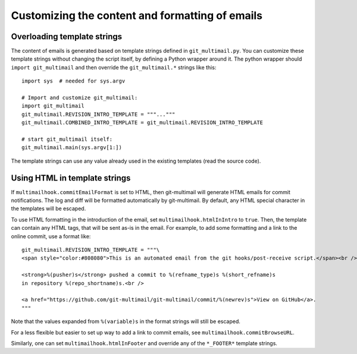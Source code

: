 Customizing the content and formatting of emails
================================================

Overloading template strings
----------------------------

The content of emails is generated based on template strings defined
in ``git_multimail.py``. You can customize these template strings
without changing the script itself, by defining a Python wrapper
around it. The python wrapper should ``import git_multimail`` and then
override the ``git_multimail.*`` strings like this::

  import sys  # needed for sys.argv

  # Import and customize git_multimail:
  import git_multimail
  git_multimail.REVISION_INTRO_TEMPLATE = """..."""
  git_multimail.COMBINED_INTRO_TEMPLATE = git_multimail.REVISION_INTRO_TEMPLATE

  # start git_multimail itself:
  git_multimail.main(sys.argv[1:])

The template strings can use any value already used in the existing
templates (read the source code).

Using HTML in template strings
------------------------------

If ``multimailhook.commitEmailFormat`` is set to HTML, then
git-multimail will generate HTML emails for commit notifications. The
log and diff will be formatted automatically by git-multimail. By
default, any HTML special character in the templates will be escaped.

To use HTML formatting in the introduction of the email, set
``multimailhook.htmlInIntro`` to ``true``. Then, the template can
contain any HTML tags, that will be sent as-is in the email. For
example, to add some formatting and a link to the online commit, use
a format like::

  git_multimail.REVISION_INTRO_TEMPLATE = """\
  <span style="color:#808080">This is an automated email from the git hooks/post-receive script.</span><br /><br />

  <strong>%(pusher)s</strong> pushed a commit to %(refname_type)s %(short_refname)s
  in repository %(repo_shortname)s.<br />

  <a href="https://github.com/git-multimail/git-multimail/commit/%(newrev)s">View on GitHub</a>.
  """

Note that the values expanded from ``%(variable)s`` in the format
strings will still be escaped.

For a less flexible but easier to set up way to add a link to commit
emails, see ``multimailhook.commitBrowseURL``.

Similarly, one can set ``multimailhook.htmlInFooter`` and override any
of the ``*_FOOTER*`` template strings.
